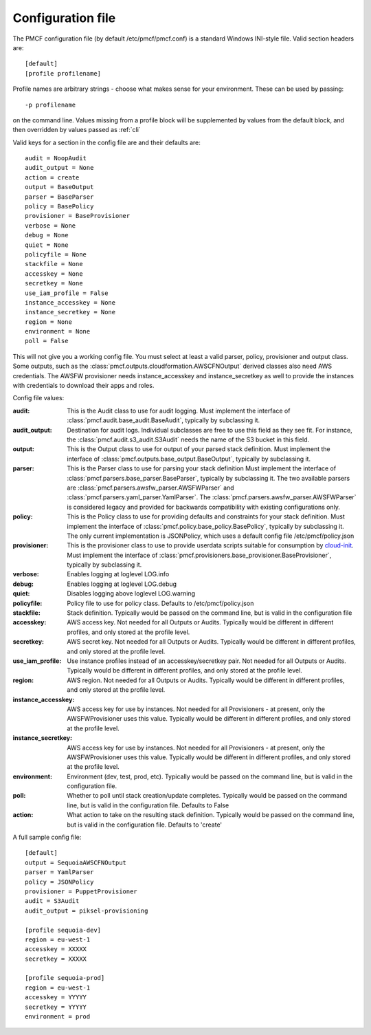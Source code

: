 ..
      Copyright 2014 Piksel Ltd.

      Licensed under the Apache License, Version 2.0 (the "License"); you may
      not use this file except in compliance with the License. You may obtain
      a copy of the License at

          http://www.apache.org/licenses/LICENSE-2.0

      Unless required by applicable law or agreed to in writing, software
      distributed under the License is distributed on an "AS IS" BASIS, WITHOUT
      WARRANTIES OR CONDITIONS OF ANY KIND, either express or implied. See the
      License for the specific language governing permissions and limitations
      under the License.

Configuration file
==================

The PMCF configuration file (by default /etc/pmcf/pmcf.conf) is a standard
Windows INI-style file.  Valid section headers are::

    [default]
    [profile profilename]

Profile names are arbitrary strings - choose what makes sense for your
environment.  These can be used by passing::

    -p profilename

on the command line.  Values missing from a profile block will be supplemented
by values from the default block, and then overridden by values passed as
:ref:`cli`

Valid keys for a section in the config file are and their defaults are::

    audit = NoopAudit
    audit_output = None
    action = create
    output = BaseOutput
    parser = BaseParser
    policy = BasePolicy
    provisioner = BaseProvisioner
    verbose = None
    debug = None
    quiet = None
    policyfile = None
    stackfile = None
    accesskey = None
    secretkey = None
    use_iam_profile = False
    instance_accesskey = None
    instance_secretkey = None
    region = None
    environment = None
    poll = False

This will not give you a working config file.  You must select at least a
valid parser, policy, provisioner and output class.  Some outputs, such as
the :class:`pmcf.outputs.cloudformation.AWSCFNOutput` derived classes also
need AWS credentials.  The AWSFW provisioner needs instance_accesskey and
instance_secretkey as well to provide the instances with credentials to
download their apps and roles.

Config file values:

:audit:
    This is the Audit class to use for audit logging.  Must implement the
    interface of :class:`pmcf.audit.base_audit.BaseAudit`, typically by
    subclassing it.

:audit_output:
    Destination for audit logs.  Individual subclasses are free to use
    this field as they see fit.  For instance, the
    :class:`pmcf.audit.s3_audit.S3Audit` needs the name of the S3 bucket in
    this field.

:output:
    This is the Output class to use for output of your parsed stack definition.
    Must implement the interface of
    :class:`pmcf.outputs.base_output.BaseOutput`, typically by subclassing it.

:parser:
    This is the Parser class to use for parsing your stack definition
    Must implement the interface of
    :class:`pmcf.parsers.base_parser.BaseParser`, typically by subclassing it.
    The two available parsers are
    :class:`pmcf.parsers.awsfw_parser.AWSFWParser` and
    :class:`pmcf.parsers.yaml_parser.YamlParser`.  The
    :class:`pmcf.parsers.awsfw_parser.AWSFWParser` is considered legacy and
    provided for backwards compatibility with existing configurations only.

:policy:
    This is the Policy class to use for providing defaults and constraints for
    your stack definition.  Must implement the interface of
    :class:`pmcf.policy.base_policy.BasePolicy`, typically by subclassing it.
    The only current implementation is JSONPolicy, which uses a default config
    file /etc/pmcf/policy.json

:provisioner:
    This is the provisioner class to use to provide userdata scripts suitable
    for consumption by `cloud-init
    <http://cloudinit.readthedocs.org/en/latest/>`_.  Must implement the
    interface of :class:`pmcf.provisioners.base_provisioner.BaseProvisioner`,
    typically by subclassing it.

:verbose:
    Enables logging at loglevel LOG.info

:debug:
    Enables logging at loglevel LOG.debug

:quiet:
    Disables logging above loglevel LOG.warning

:policyfile:
    Policy file to use for policy class.  Defaults to /etc/pmcf/policy.json

:stackfile:
    Stack definition.  Typically would be passed on the command line, but is
    valid in the configuration file

:accesskey:
    AWS access key.  Not needed for all Outputs or Audits.  Typically would be
    different in different profiles, and only stored at the profile level.

:secretkey:
    AWS secret key.  Not needed for all Outputs or Audits.  Typically would be
    different in different profiles, and only stored at the profile level.

:use_iam_profile:
    Use instance profiles instead of an accesskey/secretkey pair.  Not needed
    for all Outputs or Audits.  Typically would be different in different
    profiles, and only stored at the profile level.

:region:
    AWS region.  Not needed for all Outputs or Audits.  Typically would be
    different in different profiles, and only stored at the profile level.

:instance_accesskey:
    AWS access key for use by instances.  Not needed for all Provisioners - at
    present, only the AWSFWProvisioner uses this value.  Typically would be
    different in different profiles, and only stored at the profile level.

:instance_secretkey:
    AWS access key for use by instances.  Not needed for all Provisioners - at
    present, only the AWSFWProvisioner uses this value.  Typically would be
    different in different profiles, and only stored at the profile level.

:environment:
    Environment (dev, test, prod, etc).  Typically would be passed on the
    command line, but is valid in the configuration file.

:poll:
    Whether to poll until stack creation/update completes.  Typically would be
    passed on the command line, but is valid in the configuration file.
    Defaults to False

:action:
    What action to take on the resulting stack definition.  Typically would be
    passed on the command line, but is valid in the configuration file.
    Defaults to 'create'


A full sample config file::

    [default]
    output = SequoiaAWSCFNOutput
    parser = YamlParser
    policy = JSONPolicy
    provisioner = PuppetProvisioner
    audit = S3Audit
    audit_output = piksel-provisioning

    [profile sequoia-dev]
    region = eu-west-1
    accesskey = XXXXX
    secretkey = XXXXX

    [profile sequoia-prod]
    region = eu-west-1
    accesskey = YYYYY
    secretkey = YYYYY
    environment = prod
